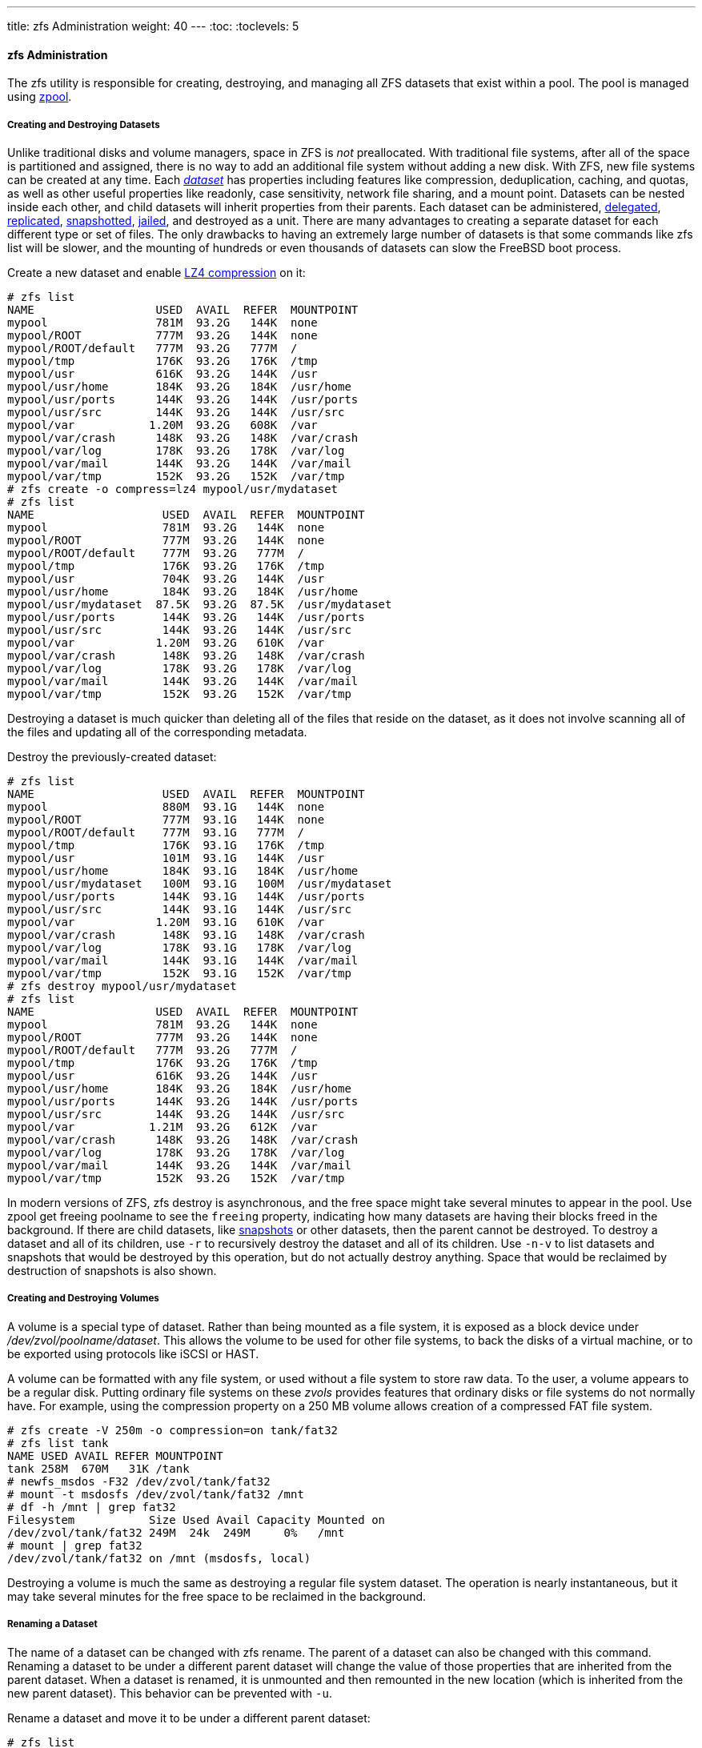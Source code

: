 ---
title: zfs Administration
weight: 40
---
:toc:
:toclevels: 5

[[_zfs_zfs]]
==== [.command]#zfs# Administration

The [.command]#zfs# utility is responsible for creating, destroying, and managing all [.acronym]#ZFS# datasets that exist within a pool.
The pool is managed using <<_zfs_zpool,[.command]#zpool#>>.

[[_zfs_zfs_create]]
===== Creating and Destroying Datasets

Unlike traditional disks and volume managers, space in [.acronym]#ZFS# is _not_	preallocated.
With traditional file systems, after all of the space is partitioned and assigned, there is no way to add an additional file system without adding a new disk.
With [.acronym]#ZFS#, new file systems can be created at any time.
Each <<_zfs_term_dataset,_dataset_>>	has properties including features like compression, deduplication, caching, and quotas, as well as other useful properties like readonly, case sensitivity, network file sharing, and a mount point.
Datasets can be nested inside each other, and child datasets will inherit properties from their parents.
Each dataset can be administered, <<_zfs_zfs_allow,delegated>>, <<_zfs_zfs_send,replicated>>, <<_zfs_zfs_snapshot,snapshotted>>, <<_zfs_zfs_jail,jailed>>, and destroyed as a unit.
There are many advantages to creating a separate dataset for each different type or set of files.
The only drawbacks to having an extremely large number of datasets is that some commands like [.command]#zfs list# will be slower, and the mounting of hundreds or even thousands of datasets can slow the FreeBSD boot process.

Create a new dataset and enable <<_zfs_term_compression_lz4,LZ4
	  compression>> on it:

----
# zfs list
NAME                  USED  AVAIL  REFER  MOUNTPOINT
mypool                781M  93.2G   144K  none
mypool/ROOT           777M  93.2G   144K  none
mypool/ROOT/default   777M  93.2G   777M  /
mypool/tmp            176K  93.2G   176K  /tmp
mypool/usr            616K  93.2G   144K  /usr
mypool/usr/home       184K  93.2G   184K  /usr/home
mypool/usr/ports      144K  93.2G   144K  /usr/ports
mypool/usr/src        144K  93.2G   144K  /usr/src
mypool/var           1.20M  93.2G   608K  /var
mypool/var/crash      148K  93.2G   148K  /var/crash
mypool/var/log        178K  93.2G   178K  /var/log
mypool/var/mail       144K  93.2G   144K  /var/mail
mypool/var/tmp        152K  93.2G   152K  /var/tmp
# zfs create -o compress=lz4 mypool/usr/mydataset
# zfs list
NAME                   USED  AVAIL  REFER  MOUNTPOINT
mypool                 781M  93.2G   144K  none
mypool/ROOT            777M  93.2G   144K  none
mypool/ROOT/default    777M  93.2G   777M  /
mypool/tmp             176K  93.2G   176K  /tmp
mypool/usr             704K  93.2G   144K  /usr
mypool/usr/home        184K  93.2G   184K  /usr/home
mypool/usr/mydataset  87.5K  93.2G  87.5K  /usr/mydataset
mypool/usr/ports       144K  93.2G   144K  /usr/ports
mypool/usr/src         144K  93.2G   144K  /usr/src
mypool/var            1.20M  93.2G   610K  /var
mypool/var/crash       148K  93.2G   148K  /var/crash
mypool/var/log         178K  93.2G   178K  /var/log
mypool/var/mail        144K  93.2G   144K  /var/mail
mypool/var/tmp         152K  93.2G   152K  /var/tmp
----

Destroying a dataset is much quicker than deleting all of the files that reside on the dataset, as it does not involve scanning all of the files and updating all of the corresponding metadata.

Destroy the previously-created dataset:

----
# zfs list
NAME                   USED  AVAIL  REFER  MOUNTPOINT
mypool                 880M  93.1G   144K  none
mypool/ROOT            777M  93.1G   144K  none
mypool/ROOT/default    777M  93.1G   777M  /
mypool/tmp             176K  93.1G   176K  /tmp
mypool/usr             101M  93.1G   144K  /usr
mypool/usr/home        184K  93.1G   184K  /usr/home
mypool/usr/mydataset   100M  93.1G   100M  /usr/mydataset
mypool/usr/ports       144K  93.1G   144K  /usr/ports
mypool/usr/src         144K  93.1G   144K  /usr/src
mypool/var            1.20M  93.1G   610K  /var
mypool/var/crash       148K  93.1G   148K  /var/crash
mypool/var/log         178K  93.1G   178K  /var/log
mypool/var/mail        144K  93.1G   144K  /var/mail
mypool/var/tmp         152K  93.1G   152K  /var/tmp
# zfs destroy mypool/usr/mydataset
# zfs list
NAME                  USED  AVAIL  REFER  MOUNTPOINT
mypool                781M  93.2G   144K  none
mypool/ROOT           777M  93.2G   144K  none
mypool/ROOT/default   777M  93.2G   777M  /
mypool/tmp            176K  93.2G   176K  /tmp
mypool/usr            616K  93.2G   144K  /usr
mypool/usr/home       184K  93.2G   184K  /usr/home
mypool/usr/ports      144K  93.2G   144K  /usr/ports
mypool/usr/src        144K  93.2G   144K  /usr/src
mypool/var           1.21M  93.2G   612K  /var
mypool/var/crash      148K  93.2G   148K  /var/crash
mypool/var/log        178K  93.2G   178K  /var/log
mypool/var/mail       144K  93.2G   144K  /var/mail
mypool/var/tmp        152K  93.2G   152K  /var/tmp
----

In modern versions of [.acronym]#ZFS#, [.command]#zfs destroy# is asynchronous, and the free space might take several minutes to appear in the pool.
Use [.command]#zpool get freeing
	  poolname# to see the `freeing` property, indicating how many datasets are having their blocks freed in the background.
If there are child datasets, like <<_zfs_term_snapshot,snapshots>> or other datasets, then the parent cannot be destroyed.
To destroy a dataset and all of its children, use [option]``-r`` to recursively destroy the dataset and all of its children.
Use [option]``-n``[option]``-v`` to list datasets and snapshots that would be destroyed by this operation, but do not actually destroy anything.
Space that would be reclaimed by destruction of snapshots is also shown.

[[_zfs_zfs_volume]]
===== Creating and Destroying Volumes

A volume is a special type of dataset.
Rather than being mounted as a file system, it is exposed as a block device under [path]_/dev/zvol/poolname/dataset_.
This allows the volume to be used for other file systems, to back the disks of a virtual machine, or to be exported using protocols like [.command]#iSCSI# or [.command]#HAST#.

A volume can be formatted with any file system, or used without a file system to store raw data.
To the user, a volume appears to be a regular disk.
Putting ordinary file systems on these _zvols_ provides features that ordinary disks or file systems do not normally have.
For example, using the compression property on a 250{nbsp}MB volume allows creation of a compressed [.command]#FAT#	file system.

----
# zfs create -V 250m -o compression=on tank/fat32
# zfs list tank
NAME USED AVAIL REFER MOUNTPOINT
tank 258M  670M   31K /tank
# newfs_msdos -F32 /dev/zvol/tank/fat32
# mount -t msdosfs /dev/zvol/tank/fat32 /mnt
# df -h /mnt | grep fat32
Filesystem           Size Used Avail Capacity Mounted on
/dev/zvol/tank/fat32 249M  24k  249M     0%   /mnt
# mount | grep fat32
/dev/zvol/tank/fat32 on /mnt (msdosfs, local)
----

Destroying a volume is much the same as destroying a regular file system dataset.
The operation is nearly instantaneous, but it may take several minutes for the free space to be reclaimed in the background.

[[_zfs_zfs_rename]]
===== Renaming a Dataset

The name of a dataset can be changed with [.command]#zfs rename#.
The parent of a dataset can also be changed with this command.
Renaming a dataset to be under a different parent dataset will change the value of those properties that are inherited from the parent dataset.
When a dataset is renamed, it is unmounted and then remounted in the new location (which is inherited from the new parent dataset).  This behavior can be prevented with [option]``-u``.

Rename a dataset and move it to be under a different parent dataset:

----
# zfs list
NAME                   USED  AVAIL  REFER  MOUNTPOINT
mypool                 780M  93.2G   144K  none
mypool/ROOT            777M  93.2G   144K  none
mypool/ROOT/default    777M  93.2G   777M  /
mypool/tmp             176K  93.2G   176K  /tmp
mypool/usr             704K  93.2G   144K  /usr
mypool/usr/home        184K  93.2G   184K  /usr/home
mypool/usr/mydataset  87.5K  93.2G  87.5K  /usr/mydataset
mypool/usr/ports       144K  93.2G   144K  /usr/ports
mypool/usr/src         144K  93.2G   144K  /usr/src
mypool/var            1.21M  93.2G   614K  /var
mypool/var/crash       148K  93.2G   148K  /var/crash
mypool/var/log         178K  93.2G   178K  /var/log
mypool/var/mail        144K  93.2G   144K  /var/mail
mypool/var/tmp         152K  93.2G   152K  /var/tmp
# zfs rename mypool/usr/mydataset mypool/var/newname
# zfs list
NAME                  USED  AVAIL  REFER  MOUNTPOINT
mypool                780M  93.2G   144K  none
mypool/ROOT           777M  93.2G   144K  none
mypool/ROOT/default   777M  93.2G   777M  /
mypool/tmp            176K  93.2G   176K  /tmp
mypool/usr            616K  93.2G   144K  /usr
mypool/usr/home       184K  93.2G   184K  /usr/home
mypool/usr/ports      144K  93.2G   144K  /usr/ports
mypool/usr/src        144K  93.2G   144K  /usr/src
mypool/var           1.29M  93.2G   614K  /var
mypool/var/crash      148K  93.2G   148K  /var/crash
mypool/var/log        178K  93.2G   178K  /var/log
mypool/var/mail       144K  93.2G   144K  /var/mail
mypool/var/newname   87.5K  93.2G  87.5K  /var/newname
mypool/var/tmp        152K  93.2G   152K  /var/tmp
----

Snapshots can also be renamed like this.
Due to the nature of snapshots, they cannot be renamed into a different parent dataset.
To rename a recursive snapshot, specify [option]``-r``, and all snapshots with the same name in child datasets with also be renamed.

----
# zfs list -t snapshot
NAME                                USED  AVAIL  REFER  MOUNTPOINT
mypool/var/newname@first_snapshot      0      -  87.5K  -
# zfs rename mypool/var/newname@first_snapshot new_snapshot_name
# zfs list -t snapshot
NAME                                   USED  AVAIL  REFER  MOUNTPOINT
mypool/var/newname@new_snapshot_name      0      -  87.5K  -
----

[[_zfs_zfs_set]]
===== Setting Dataset Properties

Each [.acronym]#ZFS# dataset has a number of properties that control its behavior.
Most properties are automatically inherited from the parent dataset, but can be overridden locally.
Set a property on a dataset with [.command]#zfs set
	  property=value
	  dataset#.
Most properties have a limited set of valid values, [.command]#zfs get# will display each possible property and valid values.
Most properties can be reverted to their inherited values using [.command]#zfs inherit#.

User-defined properties can also be set.
They become part of the dataset configuration and can be used to provide additional information about the dataset or its contents.
To distinguish these custom properties from the ones supplied as part of [.acronym]#ZFS#, a colon (``:``) is used to create a custom namespace for the property.

----
# zfs set custom:costcenter=1234 tank
# zfs get custom:costcenter tank
NAME PROPERTY           VALUE SOURCE
tank custom:costcenter  1234  local
----

To remove a custom property, use [.command]#zfs inherit# with [option]``-r``.
If the custom property is not defined in any of the parent datasets, it will be removed completely (although the changes are still recorded in the pool's history).

----
# zfs inherit -r custom:costcenter tank
# zfs get custom:costcenter tank
NAME    PROPERTY           VALUE              SOURCE
tank    custom:costcenter  -                  -
# zfs get all tank | grep custom:costcenter
#
----

[[_zfs_zfs_set_share]]
====== Getting and Setting Share Properties

Two commonly used and useful dataset properties are the [.command]#NFS# and [.command]#SMB# share options.
Setting these define if and how [.acronym]#ZFS# datasets may be shared on the network.
At present, only setting sharing via [.command]#NFS# is supported on FreeBSD.
To get the current status of a share, enter:

----
# zfs get sharenfs mypool/usr/home
NAME             PROPERTY  VALUE    SOURCE
mypool/usr/home  sharenfs  on       local
# zfs get sharesmb mypool/usr/home
NAME             PROPERTY  VALUE    SOURCE
mypool/usr/home  sharesmb  off      local
----

To enable sharing of a dataset, enter:

----
#  zfs set sharenfs=on mypool/usr/home
----

It is also possible to set additional options for sharing datasets through [.command]#NFS#, such as [option]``-alldirs``, [option]``-maproot`` and [option]``-network``.
To set additional options to a dataset shared through NFS, enter:

----
#  zfs set sharenfs="-alldirs,-maproot=root,-network=192.168.1.0/24" mypool/usr/home
----

[[_zfs_zfs_snapshot]]
===== Managing Snapshots

<<_zfs_term_snapshot,Snapshots>> are one of the most powerful features of [.acronym]#ZFS#.
A snapshot provides a read-only, point-in-time copy of the dataset.
With Copy-On-Write ([.command]#COW#), snapshots can be created quickly by preserving the older version of the data on disk.
If no snapshots exist, space is reclaimed for future use when data is rewritten or deleted.
Snapshots preserve disk space by recording only the differences between the current dataset and a previous version.
Snapshots are allowed only on whole datasets, not on individual files or directories.
When a snapshot is created from a dataset, everything contained in it is duplicated.
This includes the file system properties, files, directories, permissions, and so on.
Snapshots use no additional space when they are first created, only consuming space as the blocks they reference are changed.
Recursive snapshots taken with [option]``-r`` create a snapshot with the same name on the dataset and all of its children, providing a consistent moment-in-time snapshot of all of the file systems.
This can be important when an application has files on multiple datasets that are related or dependent upon each other.
Without snapshots, a backup would have copies of the files from different points in time.

Snapshots in [.acronym]#ZFS# provide a variety of features that even other file systems with snapshot functionality lack.
A typical example of snapshot use is to have a quick way of backing up the current state of the file system when a risky action like a software installation or a system upgrade is performed.
If the action fails, the snapshot can be rolled back and the system has the same state as when the snapshot was created.
If the upgrade was successful, the snapshot can be deleted to free up space.
Without snapshots, a failed upgrade often requires a restore from backup, which is tedious, time consuming, and may require downtime during which the system cannot be used.
Snapshots can be rolled back quickly, even while the system is running in normal operation, with little or no downtime.
The time savings are enormous with multi-terabyte storage systems and the time required to copy the data from backup.
Snapshots are not a replacement for a complete backup of a pool, but can be used as a quick and easy way to store a copy of the dataset at a specific point in time.

[[_zfs_zfs_snapshot_creation]]
====== Creating Snapshots

Snapshots are created  with [.command]#zfs snapshot
	    dataset@snapshotname#.
Adding [option]``-r`` creates a snapshot recursively, with the same name on all child datasets.

Create a recursive snapshot of the entire pool:

----
# zfs list -t all
NAME                                   USED  AVAIL  REFER  MOUNTPOINT
mypool                                 780M  93.2G   144K  none
mypool/ROOT                            777M  93.2G   144K  none
mypool/ROOT/default                    777M  93.2G   777M  /
mypool/tmp                             176K  93.2G   176K  /tmp
mypool/usr                             616K  93.2G   144K  /usr
mypool/usr/home                        184K  93.2G   184K  /usr/home
mypool/usr/ports                       144K  93.2G   144K  /usr/ports
mypool/usr/src                         144K  93.2G   144K  /usr/src
mypool/var                            1.29M  93.2G   616K  /var
mypool/var/crash                       148K  93.2G   148K  /var/crash
mypool/var/log                         178K  93.2G   178K  /var/log
mypool/var/mail                        144K  93.2G   144K  /var/mail
mypool/var/newname                    87.5K  93.2G  87.5K  /var/newname
mypool/var/newname@new_snapshot_name      0      -  87.5K  -
mypool/var/tmp                         152K  93.2G   152K  /var/tmp
# zfs snapshot -r mypool@my_recursive_snapshot
# zfs list -t snapshot
NAME                                        USED  AVAIL  REFER  MOUNTPOINT
mypool@my_recursive_snapshot                   0      -   144K  -
mypool/ROOT@my_recursive_snapshot              0      -   144K  -
mypool/ROOT/default@my_recursive_snapshot      0      -   777M  -
mypool/tmp@my_recursive_snapshot               0      -   176K  -
mypool/usr@my_recursive_snapshot               0      -   144K  -
mypool/usr/home@my_recursive_snapshot          0      -   184K  -
mypool/usr/ports@my_recursive_snapshot         0      -   144K  -
mypool/usr/src@my_recursive_snapshot           0      -   144K  -
mypool/var@my_recursive_snapshot               0      -   616K  -
mypool/var/crash@my_recursive_snapshot         0      -   148K  -
mypool/var/log@my_recursive_snapshot           0      -   178K  -
mypool/var/mail@my_recursive_snapshot          0      -   144K  -
mypool/var/newname@new_snapshot_name           0      -  87.5K  -
mypool/var/newname@my_recursive_snapshot       0      -  87.5K  -
mypool/var/tmp@my_recursive_snapshot           0      -   152K  -
----

Snapshots are not shown by a normal [.command]#zfs list# operation.
To list snapshots, [option]``-t snapshot`` is appended to [.command]#zfs list#. [option]``-t all`` displays both file systems and snapshots.

Snapshots are not mounted directly, so path is shown in the `MOUNTPOINT` column.
There is no mention of available disk space in the `AVAIL` column, as snapshots cannot be written to after they are created.
Compare the snapshot to the original dataset from which it was created:

----
# zfs list -rt all mypool/usr/home
NAME                                    USED  AVAIL  REFER  MOUNTPOINT
mypool/usr/home                         184K  93.2G   184K  /usr/home
mypool/usr/home@my_recursive_snapshot      0      -   184K  -
----

Displaying both the dataset and the snapshot together reveals how snapshots work in <<_zfs_term_cow,COW>> fashion.
They save only the changes (__delta__) that were made and not the complete file system contents all over again.
This means that snapshots take little space when few changes are made.
Space usage can be made even more apparent by copying a file to the dataset, then making a second snapshot:

----
# cp /etc/passwd /var/tmp
# zfs snapshot mypool/var/tmp@after_cp
# zfs list -rt all mypool/var/tmp
NAME                                   USED  AVAIL  REFER  MOUNTPOINT
mypool/var/tmp                         206K  93.2G   118K  /var/tmp
mypool/var/tmp@my_recursive_snapshot    88K      -   152K  -
mypool/var/tmp@after_cp                   0      -   118K  -
----

The second snapshot contains only the changes to the dataset after the copy operation.
This yields enormous space savings.
Notice that the size of the snapshot [replaceable]``mypool/var/tmp@my_recursive_snapshot``	  also changed in the `USED`	  column to indicate the changes between itself and the snapshot taken afterwards.

[[_zfs_zfs_snapshot_diff]]
====== Comparing Snapshots

ZFS provides a built-in command to compare the differences in content between two snapshots.
This is helpful when many snapshots were taken over time and the user wants to see how the file system has changed over time.
For example, [.command]#zfs diff# lets a user find the latest snapshot that still contains a file that was accidentally deleted.
Doing this for the two snapshots that were created in the previous section yields this output:

----
# zfs list -rt all mypool/var/tmp
NAME                                   USED  AVAIL  REFER  MOUNTPOINT
mypool/var/tmp                         206K  93.2G   118K  /var/tmp
mypool/var/tmp@my_recursive_snapshot    88K      -   152K  -
mypool/var/tmp@after_cp                   0      -   118K  -
# zfs diff mypool/var/tmp@my_recursive_snapshot
M       /var/tmp/
+       /var/tmp/passwd
----

The command lists the changes between the specified snapshot (in this case ``[replaceable]``mypool/var/tmp@my_recursive_snapshot````) and the live file system.
The first column shows the type of change:

[cols="1,9"]
|===

|+
|The path or file was added.

|-
|The path or file was deleted.

|M
|The path or file was modified.

|R
|The path or file was renamed.
|===

Comparing the output with the table, it becomes clear that [path]_passwd_	  was added after the snapshot `[replaceable]``mypool/var/tmp@my_recursive_snapshot```	  was created.
This also resulted in a modification to the parent directory mounted at ``[replaceable]``/var/tmp````.

Comparing two snapshots is helpful when using the [.acronym]#ZFS# replication feature to transfer a dataset to a different host for backup purposes.

Compare two snapshots by providing the full dataset name and snapshot name of both datasets:

----
# cp /var/tmp/passwd /var/tmp/passwd.copy
# zfs snapshot mypool/var/tmp@diff_snapshot
# zfs diff mypool/var/tmp@my_recursive_snapshot mypool/var/tmp@diff_snapshot
M       /var/tmp/
+       /var/tmp/passwd
+       /var/tmp/passwd.copy
# zfs diff mypool/var/tmp@my_recursive_snapshot mypool/var/tmp@after_cp
M       /var/tmp/
+       /var/tmp/passwd
----

A backup administrator can compare two snapshots received from the sending host and determine the actual changes in the dataset.
See the <<_zfs_zfs_send,Replication>> section for more information.

[[_zfs_zfs_snapshot_rollback]]
====== Snapshot Rollback

When at least one snapshot is available, it can be rolled back to at any time.
Most of the time this is the case when the current state of the dataset is no longer required and an older version is preferred.
Scenarios such as local development tests have gone wrong, botched system updates hampering the system's overall functionality, or the requirement to restore accidentally deleted files or directories are all too common occurrences.
Luckily, rolling back a snapshot is just as easy as typing [.command]#zfs rollback
	    snapshotname#.
Depending on how many changes are involved, the operation will finish in a certain amount of time.
During that time, the dataset always remains in a consistent state, much like a database that conforms to ACID principles is performing a rollback.
This is happening while the dataset is live and accessible without requiring a downtime.
Once the snapshot has been rolled back, the dataset has the same state as it had when the snapshot was originally taken.
All other data in that dataset that was not part of the snapshot is discarded.
Taking a snapshot of the current state of the dataset before rolling back to a previous one is a good idea when some data is required later.
This way, the user can roll back and forth between snapshots without losing data that is still valuable.

In the first example, a snapshot is rolled back because of a careless [.command]#rm# operation that removes too much data than was intended.

----
# zfs list -rt all mypool/var/tmp
NAME                                   USED  AVAIL  REFER  MOUNTPOINT
mypool/var/tmp                         262K  93.2G   120K  /var/tmp
mypool/var/tmp@my_recursive_snapshot    88K      -   152K  -
mypool/var/tmp@after_cp               53.5K      -   118K  -
mypool/var/tmp@diff_snapshot              0      -   120K  -
# ls /var/tmp
passwd          passwd.copy     vi.recover
# rm /var/tmp/passwd*
# ls /var/tmp
vi.recover
----

At this point, the user realized that too many files were deleted and wants them back. [.acronym]#ZFS#	  provides an easy way to get them back using rollbacks, but only when snapshots of important data are performed on a regular basis.
To get the files back and start over from the last snapshot, issue the command:

----
# zfs rollback mypool/var/tmp@diff_snapshot
# ls /var/tmp
passwd          passwd.copy     vi.recover
----

The rollback operation restored the dataset to the state of the last snapshot.
It is also possible to roll back to a snapshot that was taken much earlier and has other snapshots that were created after it.
When trying to do this, [.acronym]#ZFS# will issue this warning:

----
# zfs list -rt snapshot mypool/var/tmp
AME                                   USED  AVAIL  REFER  MOUNTPOINT
mypool/var/tmp@my_recursive_snapshot    88K      -   152K  -
mypool/var/tmp@after_cp               53.5K      -   118K  -
mypool/var/tmp@diff_snapshot              0      -   120K  -
# zfs rollback mypool/var/tmp@my_recursive_snapshot
cannot rollback to 'mypool/var/tmp@my_recursive_snapshot': more recent snapshots exist
use '-r' to force deletion of the following snapshots:
mypool/var/tmp@after_cp
mypool/var/tmp@diff_snapshot
----

This warning means that snapshots exist between the current state of the dataset and the snapshot to which the user wants to roll back.
To complete the rollback, these snapshots must be deleted. [.acronym]#ZFS# cannot track all the changes between different states of the dataset, because snapshots are read-only. [.acronym]#ZFS# will not delete the affected snapshots unless the user specifies [option]``-r`` to indicate that this is the desired action.
If that is the intention, and the consequences of losing all intermediate snapshots is understood, the command can be issued:

----
# zfs rollback -r mypool/var/tmp@my_recursive_snapshot
# zfs list -rt snapshot mypool/var/tmp
NAME                                   USED  AVAIL  REFER  MOUNTPOINT
mypool/var/tmp@my_recursive_snapshot     8K      -   152K  -
# ls /var/tmp
vi.recover
----

The output from [.command]#zfs list -t snapshot#	  confirms that the intermediate snapshots were removed as a result of [.command]#zfs rollback -r#.

[[_zfs_zfs_snapshot_snapdir]]
====== Restoring Individual Files from Snapshots

Snapshots are mounted in a hidden directory under the parent dataset: [path]_.zfs/snapshots/snapshotname_.
By default, these directories will not be displayed even when a standard [.command]#ls -a# is issued.
Although the directory is not displayed, it is there nevertheless and can be accessed like any normal directory.
The property named `snapdir` controls whether these hidden directories show up in a directory listing.
Setting the property to `visible`	  allows them to appear in the output of [.command]#ls#	  and other commands that deal with directory contents.

----
# zfs get snapdir mypool/var/tmp
NAME            PROPERTY  VALUE    SOURCE
mypool/var/tmp  snapdir   hidden   default
# ls -a /var/tmp
.               ..              passwd          vi.recover
# zfs set snapdir=visible mypool/var/tmp
# ls -a /var/tmp
.               ..              .zfs            passwd          vi.recover
----

Individual files can easily be restored to a previous state by copying them from the snapshot back to the parent dataset.
The directory structure below [path]_.zfs/snapshot_ has a directory named exactly like the snapshots taken earlier to make it easier to identify them.
In the next example, it is assumed that a file is to be restored from the hidden [path]_.zfs_ directory by copying it from the snapshot that contained the latest version of the file:

----
# rm /var/tmp/passwd
# ls -a /var/tmp
.               ..              .zfs            vi.recover
# ls /var/tmp/.zfs/snapshot
after_cp                my_recursive_snapshot
# ls /var/tmp/.zfs/snapshot/after_cp
passwd          vi.recover
# cp /var/tmp/.zfs/snapshot/after_cp/passwd /var/tmp
----

When [.command]#ls .zfs/snapshot# was issued, the `snapdir` property might have been set to hidden, but it would still be possible to list the contents of that directory.
It is up to the administrator to decide whether these directories will be displayed.
It is possible to display these for certain datasets and prevent it for others.
Copying files or directories from this hidden [path]_.zfs/snapshot_ is simple enough.
Trying it the other way around results in this error:

----
# cp /etc/rc.conf /var/tmp/.zfs/snapshot/after_cp/
cp: /var/tmp/.zfs/snapshot/after_cp/rc.conf: Read-only file system
----

The error reminds the user that snapshots are read-only and cannot be changed after creation.
Files cannot be copied into or removed from snapshot directories because that would change the state of the dataset they represent.

Snapshots consume space based on how much the parent file system has changed since the time of the snapshot.
The `written` property of a snapshot tracks how much space is being used by the snapshot.

Snapshots are destroyed and the space reclaimed with [.command]#zfs destroy
	    dataset@snapshot#.
Adding [option]``-r`` recursively removes all snapshots with the same name under the parent dataset.
Adding [option]``-n -v`` to the command displays a list of the snapshots that would be deleted and an estimate of how much space would be reclaimed without performing the actual destroy operation.

[[_zfs_zfs_clones]]
===== Managing Clones

A clone is a copy of a snapshot that is treated more like a regular dataset.
Unlike a snapshot, a clone is not read only, is mounted, and can have its own properties.
Once a clone has been created using [.command]#zfs clone#, the snapshot it was created from cannot be destroyed.
The child/parent relationship between the clone and the snapshot can be reversed using [.command]#zfs promote#.
After a clone has been promoted, the snapshot becomes a child of the clone, rather than of the original parent dataset.
This will change how the space is accounted, but not actually change the amount of space consumed.
The clone can be mounted at any point within the [.acronym]#ZFS# file system hierarchy, not just below the original location of the snapshot.

To demonstrate the clone feature, this example dataset is used:

----
# zfs list -rt all camino/home/joe
NAME                    USED  AVAIL  REFER  MOUNTPOINT
camino/home/joe         108K   1.3G    87K  /usr/home/joe
camino/home/joe@plans    21K      -  85.5K  -
camino/home/joe@backup    0K      -    87K  -
----

A typical use for clones is to experiment with a specific dataset while keeping the snapshot around to fall back to in case something goes wrong.
Since snapshots cannot be changed, a read/write clone of a snapshot is created.
After the desired result is achieved in the clone, the clone can be promoted to a dataset and the old file system removed.
This is not strictly necessary, as the clone and dataset can coexist without problems.

----
# zfs clone camino/home/joe@backup camino/home/joenew
# ls /usr/home/joe*
/usr/home/joe:
backup.txz     plans.txt

/usr/home/joenew:
backup.txz     plans.txt
# df -h /usr/home
Filesystem          Size    Used   Avail Capacity  Mounted on
usr/home/joe        1.3G     31k    1.3G     0%    /usr/home/joe
usr/home/joenew     1.3G     31k    1.3G     0%    /usr/home/joenew
----

After a clone is created it is an exact copy of the state the dataset was in when the snapshot was taken.
The clone can now be changed independently from its originating dataset.
The only connection between the two is the snapshot. [.acronym]#ZFS# records this connection in the property ``origin``.
Once the dependency between the snapshot and the clone has been removed by promoting the clone using [.command]#zfs promote#, the `origin` of the clone is removed as it is now an independent dataset.
This example demonstrates it:

----
# zfs get origin camino/home/joenew
NAME                  PROPERTY  VALUE                     SOURCE
camino/home/joenew    origin    camino/home/joe@backup    -
# zfs promote camino/home/joenew
# zfs get origin camino/home/joenew
NAME                  PROPERTY  VALUE   SOURCE
camino/home/joenew    origin    -       -
----

After making some changes like copying [path]_loader.conf_ to the promoted clone, for example, the old directory becomes obsolete in this case.
Instead, the promoted clone can replace it.
This can be achieved by two consecutive commands: [.command]#zfs
	  destroy# on the old dataset and [.command]#zfs
	  rename# on the clone to name it like the old dataset (it could also get an entirely different name).

----
# cp /boot/defaults/loader.conf /usr/home/joenew
# zfs destroy -f camino/home/joe
# zfs rename camino/home/joenew camino/home/joe
# ls /usr/home/joe
backup.txz     loader.conf     plans.txt
# df -h /usr/home
Filesystem          Size    Used   Avail Capacity  Mounted on
usr/home/joe        1.3G    128k    1.3G     0%    /usr/home/joe
----

The cloned snapshot is now handled like an ordinary dataset.
It contains all the data from the original snapshot plus the files that were added to it like [path]_loader.conf_.
Clones can be used in different scenarios to provide useful features to ZFS users.
For example, jails could be provided as snapshots containing different sets of installed applications.
Users can clone these snapshots and add their own applications as they see fit.
Once they are satisfied with the changes, the clones can be promoted to full datasets and provided to end users to work with like they would with a real dataset.
This saves time and administrative overhead when providing these jails.

[[_zfs_zfs_send]]
===== Replication

Keeping data on a single pool in one location exposes it to risks like theft and natural or human disasters.
Making regular backups of the entire pool is vital. [.acronym]#ZFS# provides a built-in serialization feature that can send a stream representation of the data to standard output.
Using this technique, it is possible to not only store the data on another pool connected to the local system, but also to send it over a network to another system.
Snapshots are the basis for this replication (see the section on <<_zfs_zfs_snapshot,[.acronym]#ZFS#
	  snapshots>>).  The commands used for replicating data are [.command]#zfs send# and [.command]#zfs receive#.

These examples demonstrate [.acronym]#ZFS#	replication with these two pools:

----
# zpool list
NAME    SIZE  ALLOC   FREE   CKPOINT  EXPANDSZ   FRAG   CAP  DEDUP  HEALTH  ALTROOT
backup  960M    77K   896M         -         -     0%    0%  1.00x  ONLINE  -
mypool  984M  43.7M   940M         -         -     0%    4%  1.00x  ONLINE  -
----

The pool named [replaceable]``mypool`` is the primary pool where data is written to and read from on a regular basis.
A second pool, [replaceable]``backup`` is used as a standby in case the primary pool becomes unavailable.
Note that this fail-over is not done automatically by [.acronym]#ZFS#, but must be manually done by a system administrator when needed.
A snapshot is used to provide a consistent version of the file system to be replicated.
Once a snapshot of [replaceable]``mypool`` has been created, it can be copied to the [replaceable]``backup`` pool.
Only snapshots can be replicated.
Changes made since the most recent snapshot will not be included.

----
# zfs snapshot mypool@backup1
# zfs list -t snapshot
NAME                    USED  AVAIL  REFER  MOUNTPOINT
mypool@backup1             0      -  43.6M  -
----

Now that a snapshot exists, [.command]#zfs send#	can be used to create a stream representing the contents of the snapshot.
This stream can be stored as a file or received by another pool.
The stream is written to standard output, but must be redirected to a file or pipe or an error is produced:

----
# zfs send mypool@backup1
Error: Stream can not be written to a terminal.
You must redirect standard output.
----

To back up a dataset with [.command]#zfs send#, redirect to a file located on the mounted backup pool.
Ensure that the pool has enough free space to accommodate the size of the snapshot being sent, which means all of the data contained in the snapshot, not just the changes from the previous snapshot.

----
# zfs send mypool@backup1 > /backup/backup1
# zpool list
NAME    SIZE  ALLOC   FREE   CKPOINT  EXPANDSZ   FRAG    CAP  DEDUP  HEALTH  ALTROOT
backup  960M  63.7M   896M         -         -     0%     6%  1.00x  ONLINE  -
mypool  984M  43.7M   940M         -         -     0%     4%  1.00x  ONLINE  -
----

The [.command]#zfs send# transferred all the data in the snapshot called [replaceable]``backup1`` to the pool named [replaceable]``backup``.
Creating and sending these snapshots can be done automatically with a {{% manpage "cron" "8" %}} job.

Instead of storing the backups as archive files, [.acronym]#ZFS# can receive them as a live file system, allowing the backed up data to be accessed directly.
To get to the actual data contained in those streams, [.command]#zfs receive# is used to transform the streams back into files and directories.
The example below combines [.command]#zfs send# and [.command]#zfs receive# using a pipe to copy the data from one pool to another.
The data can be used directly on the receiving pool after the transfer is complete.
A dataset can only be replicated to an empty dataset.

----
# zfs snapshot mypool@replica1
# zfs send -v mypool@replica1 | zfs receive backup/mypool
send from @ to mypool@replica1 estimated size is 50.1M
total estimated size is 50.1M
TIME        SENT   SNAPSHOT

# zpool list
NAME    SIZE  ALLOC   FREE   CKPOINT  EXPANDSZ   FRAG    CAP  DEDUP  HEALTH  ALTROOT
backup  960M  63.7M   896M         -         -     0%     6%  1.00x  ONLINE  -
mypool  984M  43.7M   940M         -         -     0%     4%  1.00x  ONLINE  -
----

[[_zfs_send_incremental]]
====== Incremental Backups

[.command]#zfs send# can also determine the difference between two snapshots and send only the differences between the two.
This saves disk space and transfer time.
For example:

----
# zfs snapshot mypool@replica2
# zfs list -t snapshot
NAME                    USED  AVAIL  REFER  MOUNTPOINT
mypool@replica1         5.72M      -  43.6M  -
mypool@replica2             0      -  44.1M  -
# zpool list
NAME    SIZE  ALLOC   FREE   CKPOINT  EXPANDSZ   FRAG   CAP  DEDUP  HEALTH  ALTROOT
backup  960M  61.7M   898M         -         -     0%    6%  1.00x  ONLINE  -
mypool  960M  50.2M   910M         -         -     0%    5%  1.00x  ONLINE  -
----

A second snapshot called [replaceable]``replica2`` was created.
This second snapshot contains only the changes that were made to the file system between now and the previous snapshot, [replaceable]``replica1``.
Using [.command]#zfs send -i# and indicating the pair of snapshots generates an incremental replica stream containing only the data that has changed.
This can only succeed if the initial snapshot already exists on the receiving side.

----
# zfs send -v -i mypool@replica1 mypool@replica2 | zfs receive /backup/mypool
send from @replica1 to mypool@replica2 estimated size is 5.02M
total estimated size is 5.02M
TIME        SENT   SNAPSHOT

# zpool list
NAME    SIZE  ALLOC   FREE   CKPOINT  EXPANDSZ   FRAG  CAP  DEDUP  HEALTH  ALTROOT
backup  960M  80.8M   879M         -         -     0%   8%  1.00x  ONLINE  -
mypool  960M  50.2M   910M         -         -     0%   5%  1.00x  ONLINE  -

# zfs list
NAME                         USED  AVAIL  REFER  MOUNTPOINT
backup                      55.4M   240G   152K  /backup
backup/mypool               55.3M   240G  55.2M  /backup/mypool
mypool                      55.6M  11.6G  55.0M  /mypool

# zfs list -t snapshot
NAME                                         USED  AVAIL  REFER  MOUNTPOINT
backup/mypool@replica1                       104K      -  50.2M  -
backup/mypool@replica2                          0      -  55.2M  -
mypool@replica1                             29.9K      -  50.0M  -
mypool@replica2                                 0      -  55.0M  -
----

The incremental stream was successfully transferred.
Only the data that had changed was replicated, rather than the entirety of [replaceable]``replica1``.
Only the differences were sent, which took much less time to transfer and saved disk space by not copying the complete pool each time.
This is useful when having to rely on slow networks or when costs per transferred byte must be considered.

A new file system, [replaceable]``backup/mypool``, is available with all of the files and data from the pool [replaceable]``mypool``.
If [option]``-P``  is specified, the properties of the dataset will be copied, including compression settings, quotas, and mount points.
When [option]``-R`` is specified, all child datasets of the indicated dataset will be copied, along with all of their properties.
Sending and receiving can be automated so that regular backups are created on the second pool.

[[_zfs_send_ssh]]
====== Sending Encrypted Backups over [app]``SSH``

Sending streams over the network is a good way to keep a remote backup, but it does come with a drawback.
Data sent over the network link is not encrypted, allowing anyone to intercept and transform the streams back into data without the knowledge of the sending user.
This is undesirable, especially when sending the streams over the internet to a remote host. [app]``SSH`` can be used to securely encrypt data send over a network connection.
Since [.acronym]#ZFS# only requires the stream to be redirected from standard output, it is relatively easy to pipe it through [app]``SSH``.
To keep the contents of the file system encrypted in transit and on the remote system, consider using https://wiki.freebsd.org/PEFS[PEFS].

A few settings and security precautions must be completed first.
Only the necessary steps required for the [.command]#zfs send# operation are shown here.
For more information on [app]``SSH``, see <<_openssh>>.

This configuration is required:

 * Passwordless [app]``SSH`` access between sending and receiving host using [app]``SSH`` keys
 * Normally, the privileges of the [path]_root_ user are needed to send and receive streams. This requires logging in to the receiving system as [path]_root_. However, logging in as [path]_root_ is disabled by default for security reasons. The <<_zfs_zfs_allow,ZFS Delegation>>	      system can be used to allow a non-[path]_root_ user on each system to perform the respective send and receive operations.
 * On the sending system:
+

----
# zfs allow -u someuser send,snapshot mypool
----
 * To mount the pool, the unprivileged user must own the directory, and regular users must be allowed to mount file systems. On the receiving system:
+

----
# sysctl vfs.usermount=1
vfs.usermount: 0 -> 1
# sysrc -f /etc/sysctl.conf vfs.usermount=1
# zfs create recvpool/backup
# zfs allow -u someuser create,mount,receive recvpool/backup
# chown someuser /recvpool/backup
----

The unprivileged user now has the ability to receive and mount datasets, and the [replaceable]``home``	  dataset can be replicated to the remote system:

----
% zfs snapshot -r mypool/home@monday
% zfs send -R mypool/home@monday | ssh someuser@backuphost zfs recv -dvu recvpool/backup
----

A recursive snapshot called [replaceable]``monday`` is made of the file system dataset [replaceable]``home`` that resides on the pool [replaceable]``mypool``.
Then it is sent with [.command]#zfs send -R# to include the dataset, all child datasets, snapshots, clones, and settings in the stream.
The output is piped to the waiting [.command]#zfs receive# on the remote host [replaceable]``backuphost`` through [app]``SSH``.
Using a fully qualified domain name or IP address is recommended.
The receiving machine writes the data to the [replaceable]``backup`` dataset on the [replaceable]``recvpool`` pool.
Adding [option]``-d`` to [.command]#zfs recv#	  overwrites the name of the pool on the receiving side with the name of the snapshot. [option]``-u`` causes the file systems to not be mounted on the receiving side.
When [option]``-v`` is included, more detail about the transfer is shown, including elapsed time and the amount of data transferred.

[[_zfs_zfs_quota]]
===== Dataset, User, and Group Quotas

<<_zfs_term_quota,Dataset quotas>> are used to restrict the amount of space that can be consumed by a particular dataset. <<_zfs_term_refquota,Reference Quotas>> work in very much the same way, but only count the space used by the dataset itself, excluding snapshots and child datasets.
Similarly, <<_zfs_term_userquota,user>> and <<_zfs_term_groupquota,group>> quotas can be used to prevent users or groups from using all of the space in the pool or dataset.

To enforce a dataset quota of 10{nbsp}GB for [path]_storage/home/bob_:

----
# zfs set quota=10G storage/home/bob
----

To enforce a reference quota of 10{nbsp}GB for [path]_storage/home/bob_:

----
# zfs set refquota=10G storage/home/bob
----

To remove a quota of 10{nbsp}GB for [path]_storage/home/bob_:

----
# zfs set quota=none storage/home/bob
----

The general format is ``userquota@[replaceable]``user``=[replaceable]``size````, and the user's name must be in one of these formats:

 * [.command]#POSIX# compatible name such as [replaceable]``joe``.
 * [.command]#POSIX# numeric ID such as [replaceable]``789``.
 * [.command]#SID# name such as [replaceable]``joe.bloggs@example.com``.
 * [.command]#SID#	    numeric ID such as [replaceable]``S-1-123-456-789``.

For example, to enforce a user quota of 50{nbsp}GB for the user named [replaceable]``joe``:

----
# zfs set userquota@joe=50G
----

To remove any quota:

----
# zfs set userquota@joe=none
----

[NOTE]
====
User quota properties are not displayed by [.command]#zfs get all#.
Non-[path]_root_ users can only see their own quotas unless they have been granted the `userquota` privilege.
Users with this privilege are able to view and set everyone's quota.
====

The general format for setting a group quota is: ``groupquota@[replaceable]``group``=[replaceable]``size````.

To set the quota for the group [replaceable]``firstgroup`` to 50{nbsp}GB, use:

----
# zfs set groupquota@firstgroup=50G
----

To remove the quota for the group [replaceable]``firstgroup``, or to make sure that one is not set, instead use:

----
# zfs set groupquota@firstgroup=none
----

As with the user quota property, non-[path]_root_ users can only see the quotas associated with the groups to which they belong.
However, [path]_root_ or a user with the `groupquota` privilege can view and set all quotas for all groups.

To display the amount of space used by each user on a file system or snapshot along with any quotas, use [.command]#zfs userspace#.
For group information, use [.command]#zfs groupspace#.
For more information about supported options or how to display only specific options, refer to {{% manpage "zfs" "1" %}}.

Users with sufficient privileges, and [path]_root_, can list the quota for [path]_storage/home/bob_ using:

----
# zfs get quota storage/home/bob
----

[[_zfs_zfs_reservation]]
===== Reservations

<<_zfs_term_reservation,Reservations>>	guarantee a minimum amount of space will always be available on a dataset.
The reserved space will not be available to any other dataset.
This feature can be especially useful to ensure that free space is available for an important dataset or log files.

The general format of the `reservation`	property is ``reservation=[replaceable]``size````, so to set a reservation of 10{nbsp}GB on [path]_storage/home/bob_, use:

----
# zfs set reservation=10G storage/home/bob
----

To clear any reservation:

----
# zfs set reservation=none storage/home/bob
----

The same principle can be applied to the `refreservation` property for setting a <<_zfs_term_refreservation,Reference
	  Reservation>>, with the general format ``refreservation=[replaceable]``size````.

This command shows any reservations or refreservations that exist on [path]_storage/home/bob_:

----
# zfs get reservation storage/home/bob
# zfs get refreservation storage/home/bob
----

[[_zfs_zfs_compression]]
===== Compression

[.acronym]#ZFS# provides transparent compression.
Compressing data at the block level as it is written not only saves space, but can also increase disk throughput.
If data is compressed by 25%, but the compressed data is written to the disk at the same rate as the uncompressed version, resulting in an effective write speed of 125%.  Compression can also be a great alternative to <<_zfs_zfs_deduplication,Deduplication>>	because it does not require additional memory.

[.acronym]#ZFS# offers several different compression algorithms, each with different trade-offs.
With the introduction of [.command]#LZ4# compression in [.acronym]#ZFS# v5000, it is possible to enable compression for the entire pool without the large performance trade-off of other algorithms.
The biggest advantage to [.command]#LZ4# is the _early abort_	feature.
If [.command]#LZ4# does not achieve at least 12.5% compression in the first part of the data, the block is written uncompressed to avoid wasting CPU cycles trying to compress data that is either already compressed or uncompressible.
For details about the different compression algorithms available in [.acronym]#ZFS#, see the <<_zfs_term_compression,Compression>> entry in the terminology section.

The administrator can monitor the effectiveness of compression using a number of dataset properties.

----
# zfs get used,compressratio,compression,logicalused mypool/compressed_dataset
NAME        PROPERTY          VALUE     SOURCE
mypool/compressed_dataset  used              449G      -
mypool/compressed_dataset  compressratio     1.11x     -
mypool/compressed_dataset  compression       lz4       local
mypool/compressed_dataset  logicalused       496G      -
----

The dataset is currently using 449{nbsp}GB of space (the used property).  Without compression, it would have taken 496{nbsp}GB of space (the `logicalused`	property).  This results in the 1.11:1 compression ratio.

Compression can have an unexpected side effect when combined with <<_zfs_term_userquota,User Quotas>>.
User quotas restrict how much space a user can consume on a dataset, but the measurements are based on how much space is used __after compression__.
So if a user has a quota of 10{nbsp}GB, and writes 10{nbsp}GB of compressible data, they will still be able to store additional data.
If they later update a file, say a database, with more or less compressible data, the amount of space available to them will change.
This can result in the odd situation where a user did not increase the actual amount of data (the `logicalused` property), but the change in compression caused them to reach their quota limit.

Compression can have a similar unexpected interaction with backups.
Quotas are often used to limit how much data can be stored to ensure there is sufficient backup space available.
However since quotas do not consider compression, more data may be written than would fit with uncompressed backups.

[[_zfs_zfs_deduplication]]
===== Deduplication

When enabled, <<_zfs_term_deduplication,deduplication>>	uses the checksum of each block to detect duplicate blocks.
When a new block is a duplicate of an existing block, [.acronym]#ZFS# writes an additional reference to the existing data instead of the whole duplicate block.
Tremendous space savings are possible if the data contains many duplicated files or repeated information.
Be warned: deduplication requires an extremely large amount of memory, and most of the space savings can be had without the extra cost by enabling compression instead.

To activate deduplication, set the `dedup` property on the target pool:

----
# zfs set dedup=on pool
----

Only new data being written to the pool will be deduplicated.
Data that has already been written to the pool will not be deduplicated merely by activating this option.
A pool with a freshly activated deduplication property will look like this example:

----
# zpool list
NAME  SIZE ALLOC  FREE   CKPOINT  EXPANDSZ   FRAG   CAP   DEDUP   HEALTH   ALTROOT
pool 2.84G 2.19M 2.83G         -         -     0%    0%   1.00x   ONLINE   -
----

The `DEDUP` column shows the actual rate of deduplication for the pool.
A value of `1.00x` shows that data has not been deduplicated yet.
In the next example, the ports tree is copied three times into different directories on the deduplicated pool created above.

----
# for d in dir1 dir2 dir3; do
> mkdir $d && cp -R /usr/ports $d &
> done
----

Redundant data is detected and deduplicated:

----
# zpool list
NAME SIZE  ALLOC  FREE   CKPOINT  EXPANDSZ   FRAG  CAP   DEDUP   HEALTH   ALTROOT
pool 2.84G 20.9M 2.82G         -         -     0%   0%   3.00x   ONLINE   -
----

The `DEDUP` column shows a factor of ``3.00x``.
Multiple copies of the ports tree data was detected and deduplicated, using only a third of the space.
The potential for space savings can be enormous, but comes at the cost of having enough memory to keep track of the deduplicated blocks.

Deduplication is not always beneficial, especially when the data on a pool is not redundant. [.acronym]#ZFS# can show potential space savings by simulating deduplication on an existing pool:

[listing]
....
# zdb -S pool
Simulated DDT histogram:

bucket              allocated                       referenced
______   ______________________________   ______________________________
refcnt   blocks   LSIZE   PSIZE   DSIZE   blocks   LSIZE   PSIZE   DSIZE
------   ------   -----   -----   -----   ------   -----   -----   -----
     1    2.58M    289G    264G    264G    2.58M    289G    264G    264G
     2     206K   12.6G   10.4G   10.4G     430K   26.4G   21.6G   21.6G
     4    37.6K    692M    276M    276M     170K   3.04G   1.26G   1.26G
     8    2.18K   45.2M   19.4M   19.4M    20.0K    425M    176M    176M
    16      174   2.83M   1.20M   1.20M    3.33K   48.4M   20.4M   20.4M
    32       40   2.17M    222K    222K    1.70K   97.2M   9.91M   9.91M
    64        9     56K   10.5K   10.5K      865   4.96M    948K    948K
   128        2   9.50K      2K      2K      419   2.11M    438K    438K
   256        5   61.5K     12K     12K    1.90K   23.0M   4.47M   4.47M
    1K        2      1K      1K      1K    2.98K   1.49M   1.49M   1.49M
 Total    2.82M    303G    275G    275G    3.20M    319G    287G    287G

dedup = 1.05, compress = 1.11, copies = 1.00, dedup * compress / copies = 1.16
....

After [.command]#zdb -S# finishes analyzing the pool, it shows the space reduction ratio that would be achieved by activating deduplication.
In this case, `1.16` is a very poor space saving ratio that is mostly provided by compression.
Activating deduplication on this pool would not save any significant amount of space, and is not worth the amount of memory required to enable deduplication.
Using the formula __ratio = dedup * compress / copies__, system administrators can plan the storage allocation, deciding whether the workload will contain enough duplicate blocks to justify the memory requirements.
If the data is reasonably compressible, the space savings may be very good.
Enabling compression first is recommended, and compression can also provide greatly increased performance.
Only enable deduplication in cases where the additional savings will be considerable and there is sufficient memory for the <<_zfs_term_deduplication,[.command]#DDT#>>.

[[_zfs_zfs_jail]]
===== [.acronym]#ZFS# and Jails

[.command]#zfs jail# and the corresponding `jailed` property are used to delegate a [.acronym]#ZFS# dataset to a <<_jails,Jail>>. [.command]#zfs jail jailid#	attaches a dataset to the specified jail, and [.command]#zfs unjail# detaches it.
For the dataset to be controlled from within a jail, the `jailed` property must be set.
Once a dataset is jailed, it can no longer be mounted on the host because it may have mount points that would compromise the security of the host.

